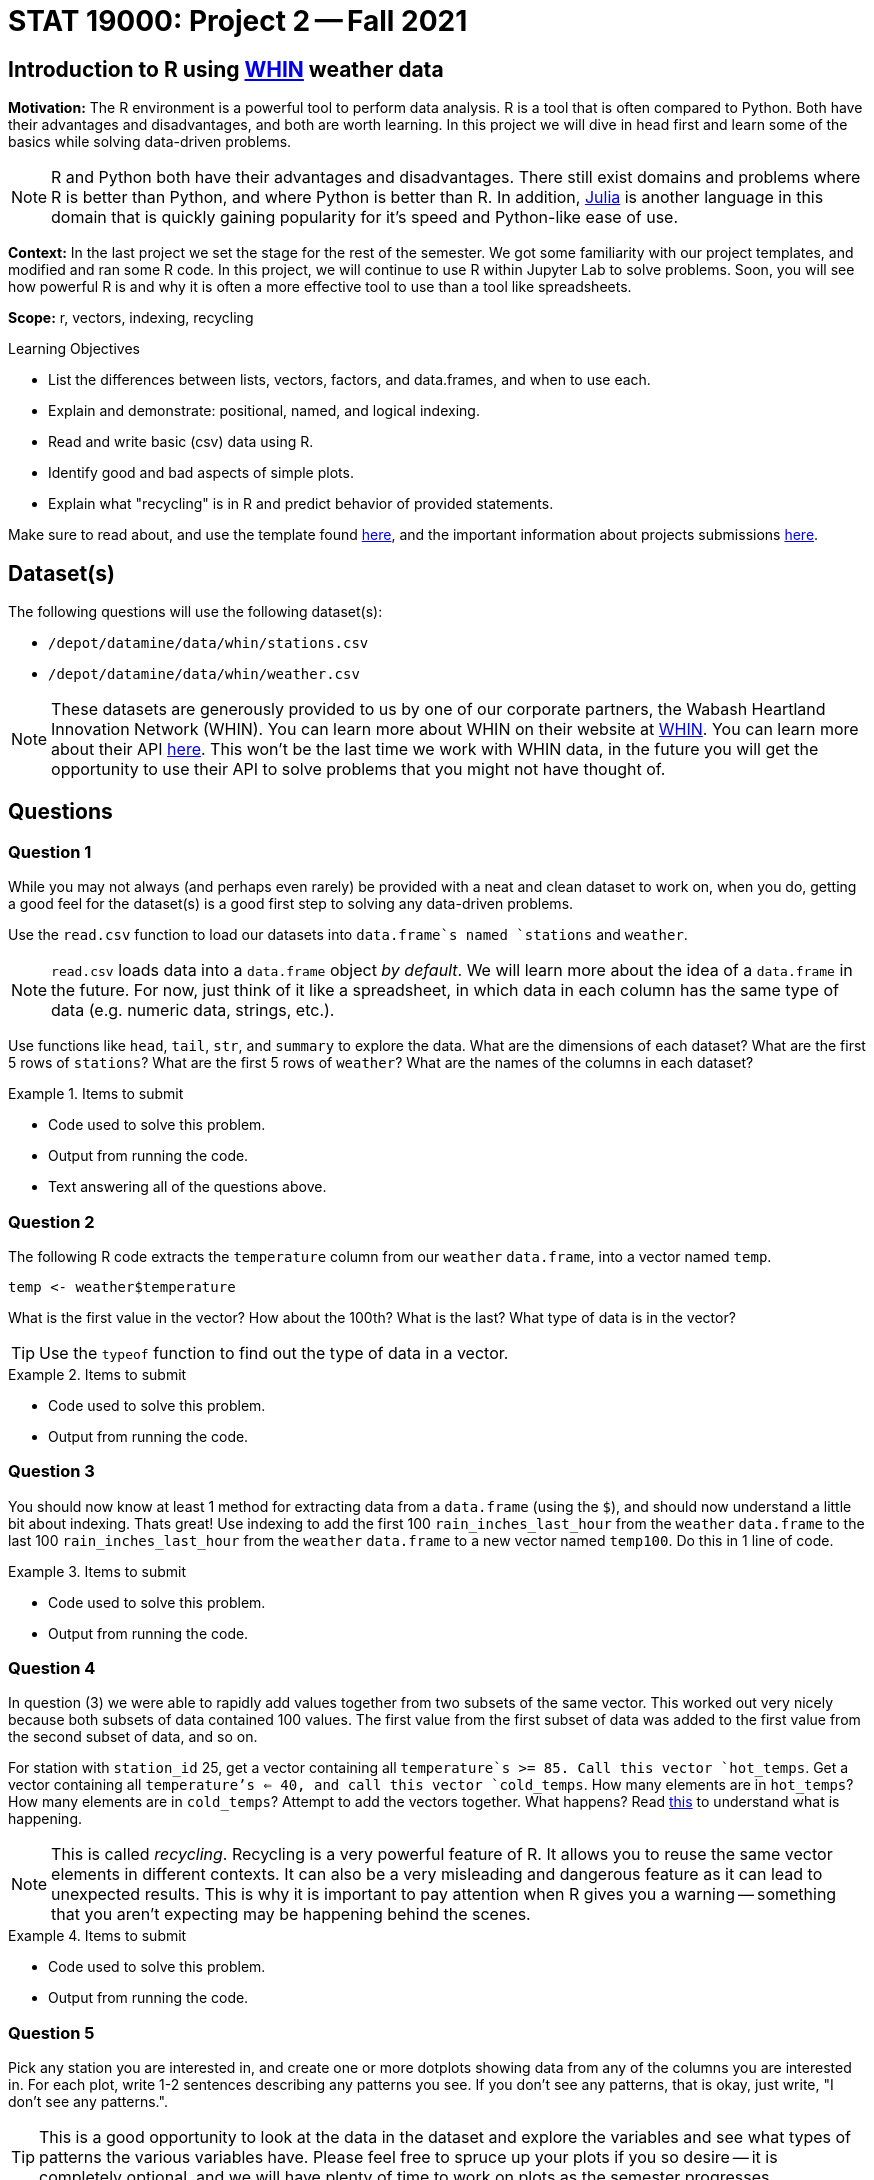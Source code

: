 = STAT 19000: Project 2 -- Fall 2021

== Introduction to R using https://whin.org[WHIN] weather data

**Motivation:** The R environment is a powerful tool to perform data analysis. R is a tool that is often compared to Python. Both have their advantages and disadvantages, and both are worth learning. In this project we will dive in head first and learn some of the basics while solving data-driven problems.

[NOTE]
====
R and Python both have their advantages and disadvantages. There still exist domains and problems where R is better than Python, and where Python is better than R. In addition, https://julialang.org/[Julia] is another language in this domain that is quickly gaining popularity for it's speed and Python-like ease of use.
====

**Context:** In the last project we set the stage for the rest of the semester. We got some familiarity with our project templates, and modified and ran some R code. In this project, we will continue to use R within Jupyter Lab to solve problems. Soon, you will see how powerful R is and why it is often a more effective tool to use than a tool like spreadsheets.

**Scope:** r, vectors, indexing, recycling

.Learning Objectives
****
- List the differences between lists, vectors, factors, and data.frames, and when to use each.
- Explain and demonstrate: positional, named, and logical indexing.
- Read and write basic (csv) data using R. 
- Identify good and bad aspects of simple plots. 
- Explain what "recycling" is in R and predict behavior of provided statements.
****

Make sure to read about, and use the template found xref:templates.adoc[here], and the important information about projects submissions xref:submissions.adoc[here].

== Dataset(s)

The following questions will use the following dataset(s):

- `/depot/datamine/data/whin/stations.csv`
- `/depot/datamine/data/whin/weather.csv`

[NOTE]
====
These datasets are generously provided to us by one of our corporate partners, the Wabash Heartland Innovation Network (WHIN). You can learn more about WHIN on their website at https://whin.org/[WHIN]. You can learn more about their API https://data.whin.org[here]. This won't be the last time we work with WHIN data, in the future you will get the opportunity to use their API to solve problems that you might not have thought of.
====

== Questions

=== Question 1

While you may not always (and perhaps even rarely) be provided with a neat and clean dataset to work on, when you do, getting a good feel for the dataset(s) is a good first step to solving any data-driven problems. 

Use the `read.csv` function to load our datasets into `data.frame`s named `stations` and `weather`.

[NOTE]
====
`read.csv` loads data into a `data.frame` object _by default_. We will learn more about the idea of a `data.frame` in the future. For now, just think of it like a spreadsheet, in which data in each column has the same type of data (e.g. numeric data, strings, etc.).
====

Use functions like `head`, `tail`, `str`, and `summary` to explore the data. What are the dimensions of each dataset? What are the first 5 rows of `stations`? What are the first 5 rows of `weather`? What are the names of the columns in each dataset?

.Items to submit
====
- Code used to solve this problem.
- Output from running the code.
- Text answering all of the questions above.
====

=== Question 2

The following R code extracts the `temperature` column from our `weather` `data.frame`, into a vector named `temp`.

[source,r]
----
temp <- weather$temperature
----

What is the first value in the vector? How about the 100th? What is the last? What type of data is in the vector?

[TIP]
====
Use the `typeof` function to find out the type of data in a vector.
====

.Items to submit
====
- Code used to solve this problem.
- Output from running the code.
====

=== Question 3

You should now know at least 1 method for extracting data from a `data.frame` (using the `$`), and should now understand a little bit about indexing. Thats great! Use indexing to add the first 100 `rain_inches_last_hour` from the `weather` `data.frame` to the last 100 `rain_inches_last_hour` from the `weather` `data.frame` to a new vector named `temp100`. Do this in 1 line of code.

.Items to submit
====
- Code used to solve this problem.
- Output from running the code.
====

=== Question 4

In question (3) we were able to rapidly add values together from two subsets of the same vector. This worked out very nicely because both subsets of data contained 100 values. The first value from the first subset of data was added to the first value from the second subset of data, and so on. 

For station with `station_id` 25, get a vector containing all `temperature`s >= 85. Call this vector `hot_temps`. Get a vector containing all `temperature`'s <= 40, and call this vector `cold_temps`. How many elements are in `hot_temps`? How many elements are in `cold_temps`? Attempt to add the vectors together. What happens? Read https://excelkingdom.blogspot.com/2018/01/what-recycling-of-vector-elements-in-r.html[this] to understand what is happening.

[NOTE]
====
This is called _recycling_. Recycling is a very powerful feature of R. It allows you to reuse the same vector elements in different contexts. It can also be a very misleading and dangerous feature as it can lead to unexpected results. This is why it is important to pay attention when R gives you a warning -- something that you aren't expecting may be happening behind the scenes.
====

.Items to submit
====
- Code used to solve this problem.
- Output from running the code.
====

=== Question 5

Pick any station you are interested in, and create one or more dotplots showing data from any of the columns you are interested in. For each plot, write 1-2 sentences describing any patterns you see. If you don't see any patterns, that is okay, just write, "I don't see any patterns.".

[TIP]
====
This is a good opportunity to look at the data in the dataset and explore the variables and see what types of patterns the various variables have. Please feel free to spruce up your plots if you so desire -- it is completely optional, and we will have plenty of time to work on plots as the semester progresses.
====

.Items to submit
====
- Code used to solve this problem.
- Output from running the code.
- 1-2 sentences describing any patterns you see.
====

=== Question 6

The following three pieces of code each create a graphic. The first two graphics are created using only core R functions. The third graphic is created using a package called `ggplot`. We will learn more about all of these things later on. For now, pick your favorite graphic, and write 1-2 sentences explaining why it is your favorite, what could be improved, and include any interesting observations (if any).

.Items to submit
====
- 1-2 sentences explaining which is your favorite graphic, why, what could be improved, and any interesting observations you may have (if any).
====

[WARNING]
====
_Please_ make sure to double check that your submission is complete, and contains all of your code and output before submitting. If you are on a spotty internet connection, it is recommended to download your submission after submitting it to make sure what you _think_ you submitted, was what you _actually_ submitted.
====